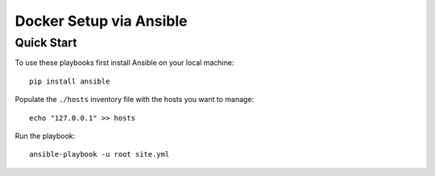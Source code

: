 Docker Setup via Ansible
========================


Quick Start
-----------


To use these playbooks first install Ansible on your local machine::
    
    pip install ansible
   

Populate the ``./hosts`` inventory file with the hosts you want to manage::
    
    echo "127.0.0.1" >> hosts   
   

Run the playbook::
    
    ansible-playbook -u root site.yml
